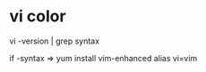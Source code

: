 
* vi color

vi -version | grep syntax

if -syntax => 
yum install vim-enhanced
alias vi=vim
